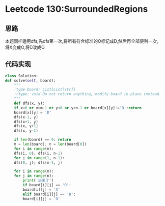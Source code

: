 * Leetcode 130:SurroundedRegions
** 思路
   本题同样适用dfs,先dfs第一次,将所有符合标准的O标记成D,然后再全部便利一次,将X变成O,将D改成O.
** 代码实现
   #+BEGIN_SRC python
     class Solution:
	 def solve(self, board):
	     """
	     :type board: List[List[str]]
	     :rtype: void Do not return anything, modify board in-place instead.
	     """
	     def dfs(x, y):
		 if x<0 or x>m-1 or y<0 or y>n-1 or board[x][y]!='O':return
		 board[x][y] = 'D'
		 dfs(x-1, y)
		 dfs(x+1, y)
		 dfs(x, y+1)
		 dfs(x, y-1)
        
	     if len(board) == 0: return
	     m = len(board); n = len(board[0])
	     for i in range(m):
		 dfs(i, 0); dfs(i, n-1)
	     for j in range(1, n-1):
		 dfs(0, j); dfs(m-1, j)
        
	     for i in range(m):
		 for j in range(n):
		     print('进来了')
		     if board[i][j] == 'O': 
			 board[i][j] = 'X'
		     elif board[i][j] == 'D': 
			 board[i][j] = 'O'
   #+END_SRC
